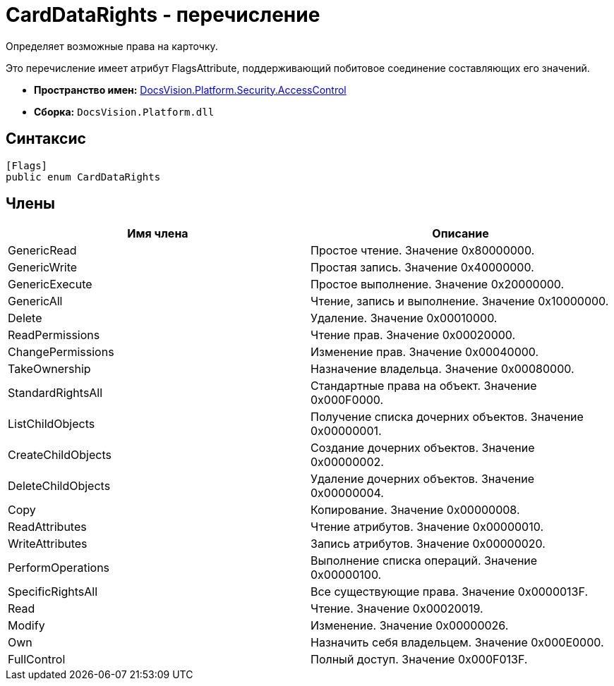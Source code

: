 = CardDataRights - перечисление

Определяет возможные права на карточку.

Это перечисление имеет атрибут FlagsAttribute, поддерживающий побитовое соединение составляющих его значений.

* *Пространство имен:* xref:xref:api/DocsVision/Platform/Security/AccessControl/AccessControl_NS.adoc[DocsVision.Platform.Security.AccessControl]
* *Сборка:* `DocsVision.Platform.dll`

== Синтаксис

[source,csharp]
----
[Flags]
public enum CardDataRights
----

== Члены

[cols=",",options="header"]
|===
|Имя члена |Описание
|GenericRead |Простое чтение. Значение 0x80000000.
|GenericWrite |Простая запись. Значение 0x40000000.
|GenericExecute |Простое выполнение. Значение 0x20000000.
|GenericAll |Чтение, запись и выполнение. Значение 0x10000000.
|Delete |Удаление. Значение 0x00010000.
|ReadPermissions |Чтение прав. Значение 0x00020000.
|ChangePermissions |Изменение прав. Значение 0x00040000.
|TakeOwnership |Назначение владельца. Значение 0x00080000.
|StandardRightsAll |Стандартные права на объект. Значение 0x000F0000.
|ListChildObjects |Получение списка дочерних объектов. Значение 0x00000001.
|CreateChildObjects |Создание дочерних объектов. Значение 0x00000002.
|DeleteChildObjects |Удаление дочерних объектов. Значение 0x00000004.
|Copy |Копирование. Значение 0x00000008.
|ReadAttributes |Чтение атрибутов. Значение 0x00000010.
|WriteAttributes |Запись атрибутов. Значение 0x00000020.
|PerformOperations |Выполнение списка операций. Значение 0x00000100.
|SpecificRightsAll |Все существующие права. Значение 0x0000013F.
|Read |Чтение. Значение 0x00020019.
|Modify |Изменение. Значение 0x00000026.
|Own |Назначить себя владельцем. Значение 0x000E0000.
|FullControl |Полный доступ. Значение 0x000F013F.
|===
